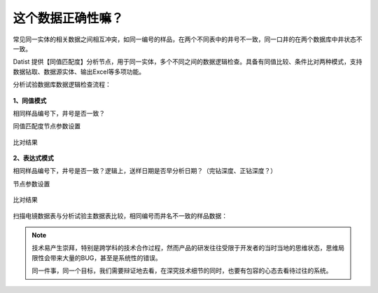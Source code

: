 ﻿.. DataLogic

这个数据正确性嘛？
====================================
常见同一实体的相关数据之间相互冲突，如同一编号的样品，在两个不同表中的井号不一致，同一口井的在两个数据库中井状态不一致。

Datist 提供【同值匹配度】分析节点，用于同一实体，多个不同之间的数据逻辑检查。具备有同值比较、条件比对两种模式，支持数据钻取、数据源实体、输出Excel等多项功能。

分析试验数据库数据逻辑检查流程：

.. figure:: images/DataLogic01.png
     :align: center
     :figwidth: 90% 
     :name: plate 
	 
**1、同值模式**

相同样品编号下，井号是否一致？

同值匹配度节点参数设置

.. figure:: images/DataLogic02.png
     :align: center
     :figwidth: 90% 
     :name: plate 	 
  
比对结果
 
.. figure:: images/DataLogic03.png
     :align: center
     :figwidth: 90% 
     :name: plate 	 
	 
**2、表达式模式**

相同样品编号下，井号是否一致？逻辑上，送样日期是否早分析日期？（完钻深度、正钻深度？）

节点参数设置	 
	 
.. figure:: images/DataLogic04.png
     :align: center
     :figwidth: 90% 
     :name: plate 	 
	 	 
比对结果
	 
.. figure:: images/DataLogic05.png
     :align: center
     :figwidth: 90% 
     :name: plate 	 
 
扫描电镜数据表与分析试验主数据表比较，相同编号而井名不一致的样品数据：
 
.. figure:: images/DataLogic06.png
     :align: center
     :figwidth: 90% 
     :name: plate 	 
	 
.. note::

   技术易产生崇拜，特别是跨学科的技术合作过程，然而产品的研发往往受限于开发者的当时当地的思维状态，思维局限性会带来大量的BUG，甚至是系统性的错误。
   
   同一件事，同一个目标，我们需要辩证地去看，在深究技术细节的同时，也要有包容的心态去看待过往的系统。